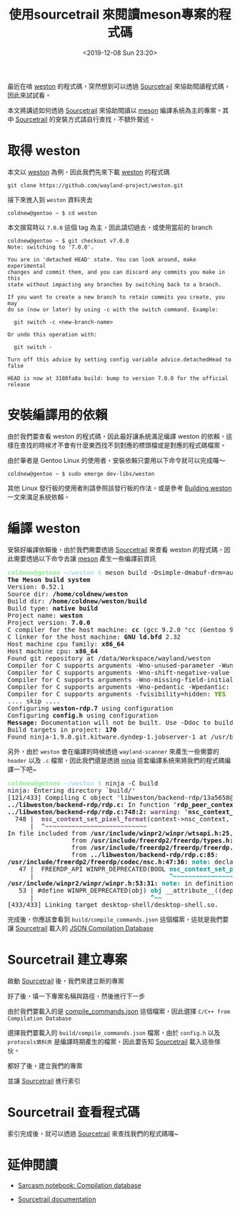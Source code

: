 #+TITLE: 使用sourcetrail 來閱讀meson專案的程式碼
#+OPTIONS: num:nil ^:nil
#+DATE: <2019-12-08 Sun 23:20>
#+UPDATED: <2020-02-12 Wed 23:33>
#+ABBRLINK: 728089c8
#+LANGUAGE: zh-tw
#+TAGS: weston, wayland, c/c++, sourcetrail, meson

最近在啃 [[https://github.com/wayland-project/weston][weston]] 的程式碼，突然想到可以透過 [[https://github.com/CoatiSoftware/Sourcetrail][Sourcetrail]] 來協助閱讀程式碼，因此來試試看。

#+HTML: <!-- more -->

本文將講述如何透過 [[https://github.com/CoatiSoftware/Sourcetrail][Sourcetrail]] 來協助閱讀以 [[https://mesonbuild.com][meson]] 編譯系統為主的專案。其中 [[https://github.com/CoatiSoftware/Sourcetrail][Sourcetrail]] 的安裝方式請自行查找，不額外贅述。

* 取得 weston

本文以 [[https://github.com/wayland-project/weston][weston]] 為例，因此我們先來下載 [[https://github.com/wayland-project/weston][weston]] 的程式碼

: git clone https://github.com/wayland-project/weston.git

接下來進入到 =weston= 資料夾去

#+begin_example
  coldnew@gentoo ~ $ cd weston
#+end_example

本文撰寫時以 =7.0.0= 這個 tag 為主，因此請切過去，或使用當前的 branch

#+begin_example
  coldnew@gentoo ~ $ git checkout v7.0.0
  Note: switching to '7.0.0'.

  You are in 'detached HEAD' state. You can look around, make experimental
  changes and commit them, and you can discard any commits you make in this
  state without impacting any branches by switching back to a branch.

  If you want to create a new branch to retain commits you create, you may
  do so (now or later) by using -c with the switch command. Example:

    git switch -c <new-branch-name>

  Or undo this operation with:

    git switch -

  Turn off this advice by setting config variable advice.detachedHead to false

  HEAD is now at 3180fa8a build: bump to version 7.0.0 for the official release
#+end_example

* 安裝編譯用的依賴

由於我們要查看 weston 的程式碼，因此最好讓系統滿足編譯 weston 的依賴，這樣在查找的時候才不會有什麼東西找不到對應的標頭檔或是對應的程式碼檔案。

由於筆者是 Gentoo Linux 的使用者，安裝依賴只要用以下命令就可以完成囉～

#+begin_example
  coldnew@gentoo ~ $ sudo emerge dev-libs/weston
#+end_example

其他 Linux 發行板的使用者則請參照該發行板的作法，或是參考 [[https://wayland.freedesktop.org/building.html][Building weston]] 一文來滿足系統依賴。
* 編譯 weston

安裝好編譯依賴後，由於我們需要透過 [[https://github.com/CoatiSoftware/Sourcetrail][Sourcetrail]] 來查看 weston 的程式碼，因此需要透過以下命令去讓 [[https://mesonbuild.com][meson]] 產生一些編譯前資訊

#+begin_src text :exports none
  coldnew@gentoo ~/weston $ meson build -Dsimple-dmabuf-drm=auto
#+end_src

#+begin_export html
<pre><font color="lightgreen" style="-moz-user-select: none; -webkit-user-select: none; -ms-user-select:none; user-select:none;-o-user-select:none;"
onmousedown="return false;" onselectstart="return false;" ondragstart="return false"><b>coldnew@getnoo</b></font><font color="lightblue" style="-moz-user-select: none; -webkit-user-select: none; -ms-user-select:none; user-select:none;-o-user-select:none;"
onmousedown="return false;" onselectstart="return false;" ondragstart="return false"><b> ~/weston $</b></font> meson build -Dsimple-dmabuf-drm=auto
<b>The Meson build system</b>
Version: 0.52.1
Source dir: <b>/home/coldnew/weston</b>
Build dir: <b>/home/coldnew/weston/build</b>
Build type: <b>native build</b>
Project name: <b>weston</b>
Project version: <b>7.0.0</b>
C compiler for the host machine: <b>cc</b> (gcc 9.2.0 &quot;cc (Gentoo 9.2.0-r3 p4) 9.2.0&quot;)
C linker for the host machine: <b>GNU ld.bfd</b> 2.32
Host machine cpu family: <b>x86_64</b>
Host machine cpu: <b>x86_64</b>
Found git repository at /data/Workspace/wayland/weston
Compiler for C supports arguments -Wno-unused-parameter -Wunused-parameter: <font color="#4E9A06"><b>YES</b></font>
Compiler for C supports arguments -Wno-shift-negative-value -Wshift-negative-value: <font color="#4E9A06"><b>YES</b></font>
Compiler for C supports arguments -Wno-missing-field-initializers -Wmissing-field-initializers: <font color="#4E9A06"><b>YES</b></font>
Compiler for C supports arguments -Wno-pedantic -Wpedantic: <font color="#4E9A06"><b>YES</b></font>
Compiler for C supports arguments -fvisibility=hidden: <font color="#4E9A06"><b>YES</b></font>
.... skip ....
Configuring <b>weston-rdp.7</b> using configuration
Configuring <b>config.h</b> using configuration
<b>Message:</b> Documentation will not be built. Use -Ddoc to build it.
Build targets in project: <b>170</b>
Found ninja-1.9.0.git.kitware.dyndep-1.jobserver-1 at /usr/bin/ninja
</pre>
#+end_export

另外，由於 =weston= 會在編譯的時候透過 =wayland-scanner= 來產生一些需要的 =header= 以及 =.c= 檔案，因此我們還是透過 [[https://ninja-build.org/manual.html][ninja]] 這套編譯系統來將我們的程式碼編譯一下吧~

#+begin_src text :exports none
  coldnew@gentoo ~/weston $ ninja -C build
#+end_src

#+begin_export html
<pre><font color="lightgreen" style="-moz-user-select: none; -webkit-user-select: none; -ms-user-select:none; user-select:none;-o-user-select:none;"
onmousedown="return false;" onselectstart="return false;" ondragstart="return false"><b>coldnew@getnoo</b></font><font color="lightblue" style="-moz-user-select: none; -webkit-user-select: none; -ms-user-select:none; user-select:none;-o-user-select:none;"
onmousedown="return false;" onselectstart="return false;" ondragstart="return false"><b> ~/weston $</b></font> ninja -C build
ninja: Entering directory `build/&apos;
[121/433] Compiling C object &apos;libweston/backend-rdp/13a5658@@rdp-backend@sha/rdp.c.o&apos;.
<b>../libweston/backend-rdp/rdp.c:</b> In function ‘<b>rdp_peer_context_new</b>’:
<b>../libweston/backend-rdp/rdp.c:748:2:</b> <font color="#75507B"><b>warning: </b></font>‘<b>nsc_context_set_pixel_format</b>’ is deprecated [<font color="#75507B"><b>-Wdeprecated-declarations</b></font>]
  748 |  <font color="#75507B"><b>nsc_context_set_pixel_format</b></font>(context-&gt;nsc_context, DEFAULT_PIXEL_FORMAT);
      |  <font color="#75507B"><b>^~~~~~~~~~~~~~~~~~~~~~~~~~~~</b></font>
In file included from <b>/usr/include/winpr2/winpr/wtsapi.h:25</b>,
                 from <b>/usr/include/freerdp2/freerdp/types.h:25</b>,
                 from <b>/usr/include/freerdp2/freerdp/freerdp.h:43</b>,
                 from <b>../libweston/backend-rdp/rdp.c:85</b>:
<b>/usr/include/freerdp2/freerdp/codec/nsc.h:47:36:</b> <font color="#06989A"><b>note: </b></font>declared here
   47 |  FREERDP_API WINPR_DEPRECATED(BOOL <font color="#06989A"><b>nsc_context_set_pixel_format</b></font>(NSC_CONTEXT* context,
      |                                    <font color="#06989A"><b>^~~~~~~~~~~~~~~~~~~~~~~~~~~~</b></font>
<b>/usr/include/winpr2/winpr/winpr.h:53:31:</b> <font color="#06989A"><b>note: </b></font>in definition of macro ‘<b>WINPR_DEPRECATED</b>’
   53 | #define WINPR_DEPRECATED(obj) <font color="#06989A"><b>obj</b></font> __attribute__((deprecated))
      |                               <font color="#06989A"><b>^~~</b></font>
[433/433] Linking target desktop-shell/desktop-shell.so.</pre>
#+end_export

完成後，你應該會看到 =build/compile_commands.json= 這個檔案，這就是我們要讓 [[https://github.com/CoatiSoftware/Sourcetrail][Sourcetrail]] 載入的 [[https://clang.llvm.org/docs/JSONCompilationDatabase.html][JSON Compilation Database]]

* Sourcetrail 建立專案

啟動 [[https://github.com/CoatiSoftware/Sourcetrail][Sourcetrail]] 後，我們來建立新的專案

[[file:使用-sourcetrail-來閱讀-meson-專案的程式碼/1.png]]

好了後，填一下專案名稱與路徑，然後進行下一步

[[file:使用-sourcetrail-來閱讀-meson-專案的程式碼/2.png]]

由於我們要載入的是  [[https://clang.llvm.org/docs/JSONCompilationDatabase.html][compile_commands.json]] 這個檔案，因此選擇 =C/C++ from Compilation Database=

[[file:使用-sourcetrail-來閱讀-meson-專案的程式碼/3.png]]

選擇我們要載入的 =build/compile_commands.json= 檔案，由於 =config.h= 以及 =protocols資料夾= 是編譯時期產生的檔案，因此要告知 [[https://github.com/CoatiSoftware/Sourcetrail][Sourcetrail]] 載入這些傢伙。

[[file:使用-sourcetrail-來閱讀-meson-專案的程式碼/4.png]]

都好了後，建立我們的專案

[[file:使用-sourcetrail-來閱讀-meson-專案的程式碼/5.png]]

並讓 [[https://github.com/CoatiSoftware/Sourcetrail][Sourcetrail]] 進行索引

[[file:使用-sourcetrail-來閱讀-meson-專案的程式碼/6.png]]

* Sourcetrail 查看程式碼

索引完成後，就可以透過 [[https://github.com/CoatiSoftware/Sourcetrail][Sourcetrail]] 來查找我們的程式碼囉~

[[file:使用-sourcetrail-來閱讀-meson-專案的程式碼/7.png]]

* 延伸閱讀

- [[https://sarcasm.github.io/notes/dev/compilation-database.html][Sarcasm notebook: Compilation database]]

- [[https://www.sourcetrail.com/documentation/][Sourcetrail documentation]]

* 其他                                                             :noexport:

Sourcetrail 會產生以下檔案:
  #+begin_example
  	weston.srctrlbm
	weston.srctrldb
	weston.srctrlprj
  #+end_example